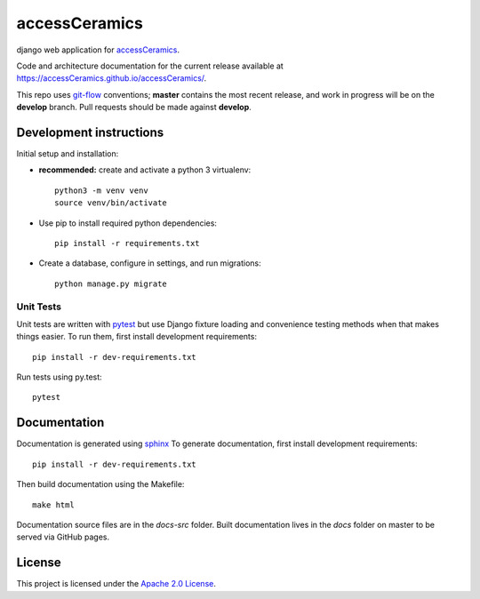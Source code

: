 accessCeramics
==============

django web application for `accessCeramics <http://accessceramics.org/>`_.

Code and architecture documentation for the current release available
at `<https://accessCeramics.github.io/accessCeramics/>`_.

.. image:: https://travis-ci.org/accessCeramics/accessCeramics.svg?branch=master
   :target: https://travis-ci.org/accessCeramics/accessCeramics
   :alt: Build status

.. image:: https://landscape.io/github/accessCeramics/accessCeramics/master/landscape.svg?style=flat
   :target: https://landscape.io/github/accessCeramics/accessCeramics/master
   :alt: Code Health

.. image:: https://codecov.io/gh/accessCeramics/accessCeramics/branch/master/graph/badge.svg
   :target: https://codecov.io/gh/accessCeramics/accessCeramics
   :alt: Code coverage

.. image:: https://requires.io/github/accessCeramics/accessCeramics/requirements.svg?branch=master
   :target: https://requires.io/github/accessCeramics/accessCeramics/requirements/?branch=master
   :alt: Requirements Status

This repo uses `git-flow <https://github.com/nvie/gitflow>`_ conventions; **master**
contains the most recent release, and work in progress will be on the **develop** branch.
Pull requests should be made against **develop**.


Development instructions
------------------------

Initial setup and installation:

- **recommended:** create and activate a python 3 virtualenv::

     python3 -m venv venv
     source venv/bin/activate

- Use pip to install required python dependencies::

    pip install -r requirements.txt

- Create a database, configure in settings, and run migrations::

    python manage.py migrate


Unit Tests
~~~~~~~~~~

Unit tests are written with `pytest <http://doc.pytest.org/>`_ but use
Django fixture loading and convenience testing methods when that makes
things easier. To run them, first install development requirements::

    pip install -r dev-requirements.txt

Run tests using py.test::

    pytest


Documentation
-------------

Documentation is generated using `sphinx <http://www.sphinx-doc.org/>`__
To generate documentation, first install development requirements::

    pip install -r dev-requirements.txt

Then build documentation using the Makefile::

    make html

Documentation source files are in the `docs-src` folder. Built documentation
lives in the `docs` folder on master to be served via GitHub pages.

License
-------
This project is licensed under the `Apache 2.0 License <https://github.com/accessCeramics/accessCeramics/blob/master/LICENSE>`_.
